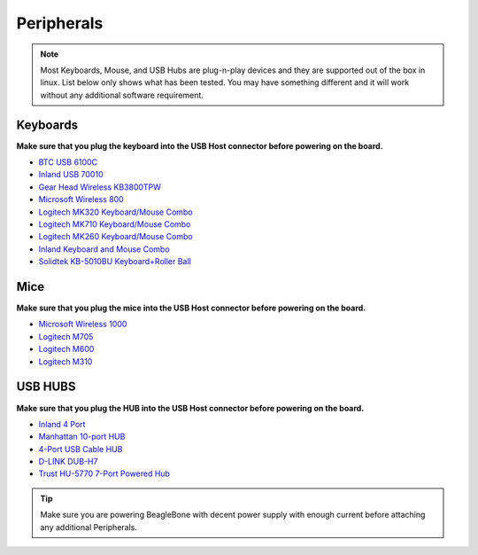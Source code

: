 .. _accessories-peripherals:

Peripherals
############

.. note::
    Most Keyboards, Mouse, and USB Hubs are plug-n-play devices and they are 
    supported out of the box in linux. List below only shows what has been tested. 
    You may have something different and it will work without any additional software requirement.

Keyboards
==========

**Make sure that you plug the keyboard into the USB Host connector before powering on the board.**

- `BTC USB 6100C <http://www.amazon.com/BTC-6100C-Compact-MultiMedia-Keyboard/dp/B000VITZ98/>`_
- `Inland USB 70010 <http://inlandproduct.com/usbwiredkeyboard.aspx>`_
- `Gear Head Wireless KB3800TPW <http://www.amazon.com/Wireless-Touch-Touchpad-Keyboard-Smart/dp/B003GU1028/>`_
- `Microsoft Wireless 800 <http://www.amazon.com/Microsoft-Wireless-Keyboard-800-2VJ-00001/dp/B004JO16KG/>`_
- `Logitech MK320 Keyboard/Mouse Combo <http://www.amazon.com/Logitech-Wireless-Desktop-MK320-Keyboard/dp/B003VAGXZC/ref=sr_1_1?s=electronics&ie=UTF8&qid=1371841107&sr=1-1&keywords=mk320>`_
- `Logitech MK710 Keyboard/Mouse Combo <http://www.amazon.com/Logitech-Wireless-Desktop-Keyboard-920-002416/dp/B0036E8V08/>`_
- `Logitech MK260 Keyboard/Mouse Combo <http://www.amazon.com/Logitech-Wireless-Combo-Keyboard-920-002950/dp/B004KSQANO>`_
- `Inland Keyboard and Mouse Combo <http://www.amazon.com/Inland-Wireless-2-4GHz-Optical-Keyboard/dp/B009V9IWCO/ref=sr_sp-btf_image_1_10?s=electronics&ie=UTF8&qid=1376403707&sr=1-10&keywords=inland+mouse+and+keyboard>`_
- `Solidtek KB-5010BU Keyboard+Roller Ball <http://www.logicsupply.com/products/kb_5010bu>`_

Mice
=====

**Make sure that you plug the mice into the USB Host connector before powering on the board.**

- `Microsoft Wireless 1000 <http://www.amazon.com/Microsoft-Wireless-Mobile-Mouse-1000/dp/B003STDQQU/ref=sr_1_1?s=electronics&ie=UTF8&qid=1371841170&sr=1-1&keywords=microsoft+wireless+1000>`_
- `Logitech M705 <http://www.amazon.com/Logitech-Wireless-Marathon-Battery-910-001935/dp/B003TG75EG/>`_
- `Logitech M600 <http://www.amazon.com/Logitech-Touch-Mouse-M600-910-002666/dp/B006MBP7T0/>`_
- `Logitech M310 <http://www.logitech.com/en-us/product/wireless-mouse-m310>`_

USB HUBS
=========

**Make sure that you plug the HUB into the USB Host connector before powering on the board.**

- `Inland 4 Port <http://www.microcenter.com/product/360458/4-Port_USB_20_Hub>`_
- `Manhattan 10-port HUB <http://www.microcenter.com/product/393316/10-Port_USB_20_Hi-Speed_Desktop_Hub>`_
- `4-Port USB Cable HUB <http://www.microcenter.com/product/354122/4-Port_USB_20_Cable_Hub>`_
- `D-LINK DUB-H7 <http://www.dlink.com/us/en/home-solutions/connect/usb/dub-h7-7-port-usb-2-0-hub>`_
- `Trust HU-5770 7-Port Powered Hub <http://www.amazon.co.uk/TRUST-UK-HU-5770-PORT-POWERED/dp/B000HG5Q42>`_

.. tip::
    Make sure you are powering BeagleBone with decent power supply with 
    enough current before attaching any additional Peripherals.
